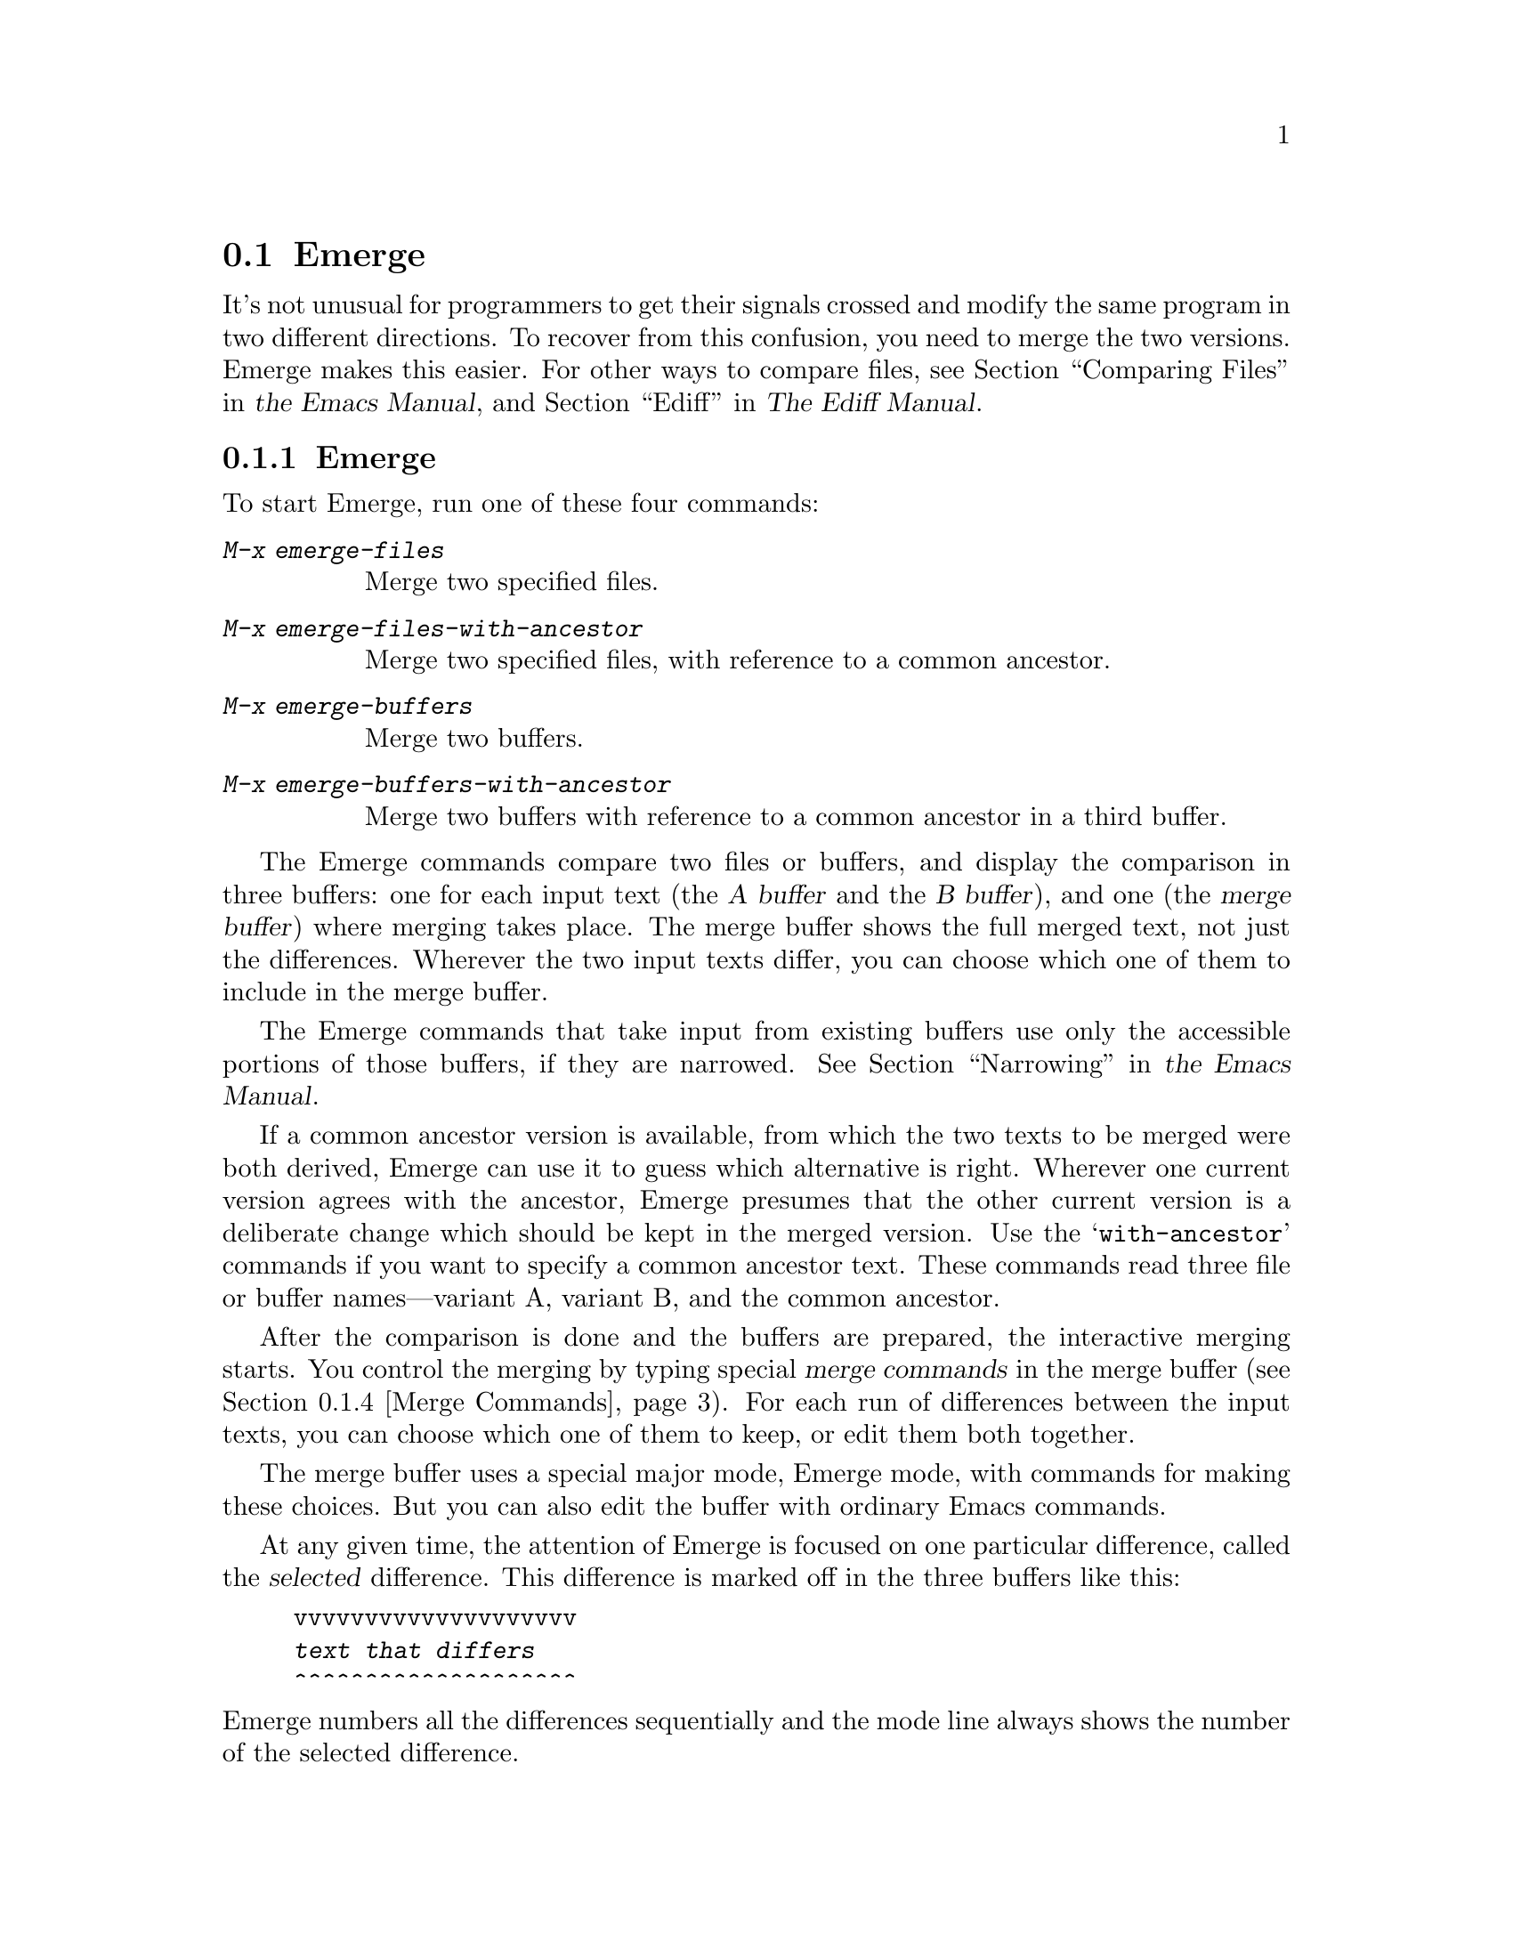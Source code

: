 @c ===========================================================================
@c
@c This file was generated with po4a. Translate the source file.
@c
@c ===========================================================================
@c This is part of the Emacs manual.
@c Copyright (C) 2004--2024 Free Software Foundation, Inc.
@c See file emacs-ja.texi for copying conditions.
@c
@c This file is included either in emacs-xtra-ja.texi (when producing the
@c printed version) or in the main Emacs manual (for the on-line version).
@node Emerge
@section Emergeでのファイルのマージ
@cindex Emerge
@cindex merging files

  It's not unusual for programmers to get their signals crossed and modify the
same program in two different directions.  To recover from this confusion,
you need to merge the two versions.  Emerge makes this easier.  For other
ways to compare files, see
@iftex
@ref{Comparing Files,,, emacs, the Emacs Manual},
@end iftex
@ifnottex
@ref{Comparing Files},
@end ifnottex
and @ref{Top,, Ediff, ediff, The Ediff Manual}.

@menu
* Overview of Emerge::       How to start Emerge.  Basic concepts.
* Submodes of Emerge::       Fast mode vs. Edit mode.  Skip Prefers mode and 
                               Auto Advance mode.
* State of Difference::      You do the merge by specifying state A or B for 
                               each difference.
* Merge Commands::           Commands for selecting a difference, changing 
                               states of differences, etc.
* Exiting Emerge::           What to do when you've finished the merge.
* Combining in Emerge::      How to keep both alternatives for a difference.
* Fine Points of Emerge::    Miscellaneous issues.
@end menu

@node Overview of Emerge
@subsection Emergeの概要

  To start Emerge, run one of these four commands:

@table @kbd
@item M-x emerge-files
@findex emerge-files
Merge two specified files.

@item M-x emerge-files-with-ancestor
@findex emerge-files-with-ancestor
Merge two specified files, with reference to a common ancestor.

@item M-x emerge-buffers
@findex emerge-buffers
Merge two buffers.

@item M-x emerge-buffers-with-ancestor
@findex emerge-buffers-with-ancestor
Merge two buffers with reference to a common ancestor in a third buffer.
@end table

@cindex merge buffer (Emerge)
@cindex A and B buffers (Emerge)
  The Emerge commands compare two files or buffers, and display the comparison
in three buffers: one for each input text (the @dfn{A buffer} and the @dfn{B
buffer}), and one (the @dfn{merge buffer}) where merging takes place.  The
merge buffer shows the full merged text, not just the differences.  Wherever
the two input texts differ, you can choose which one of them to include in
the merge buffer.

  The Emerge commands that take input from existing buffers use only the
accessible portions of those buffers, if they are narrowed.
@iftex
@xref{Narrowing,,, emacs, the Emacs Manual}.
@end iftex
@ifnottex
@xref{Narrowing}.
@end ifnottex


  If a common ancestor version is available, from which the two texts to be
merged were both derived, Emerge can use it to guess which alternative is
right.  Wherever one current version agrees with the ancestor, Emerge
presumes that the other current version is a deliberate change which should
be kept in the merged version.  Use the @samp{with-ancestor} commands if you
want to specify a common ancestor text.  These commands read three file or
buffer names---variant A, variant B, and the common ancestor.

  After the comparison is done and the buffers are prepared, the interactive
merging starts.  You control the merging by typing special @dfn{merge
commands} in the merge buffer (@pxref{Merge Commands}).  For each run of
differences between the input texts, you can choose which one of them to
keep, or edit them both together.

  The merge buffer uses a special major mode, Emerge mode, with commands for
making these choices.  But you can also edit the buffer with ordinary Emacs
commands.

  At any given time, the attention of Emerge is focused on one particular
difference, called the @dfn{selected} difference.  This difference is marked
off in the three buffers like this:

@example
vvvvvvvvvvvvvvvvvvvv
@var{text that differs}
^^^^^^^^^^^^^^^^^^^^
@end example

@noindent
Emerge numbers all the differences sequentially and the mode line always
shows the number of the selected difference.

  Normally, the merge buffer starts out with the A version of the text.  But
when the A version of a difference agrees with the common ancestor, then the
B version is initially preferred for that difference.

  Emerge leaves the merged text in the merge buffer when you exit.  At that
point, you can save it in a file with @kbd{C-x C-w}.  If you give a numeric
argument to @code{emerge-files} or @code{emerge-files-with-ancestor}, it
reads the name of the output file using the minibuffer.  (This is the last
file name those commands read.)  Then exiting from Emerge saves the merged
text in the output file.

  Normally, Emerge commands save the output buffer in its file when you exit.
If you abort Emerge with @kbd{C-]}, the Emerge command does not save the
output buffer, but you can save it yourself if you wish.

@node Submodes of Emerge
@subsection Emergeのサブモード

  You can choose between two modes for giving merge commands: Fast mode and
Edit mode.  In Fast mode, basic merge commands are single characters, but
ordinary Emacs commands are disabled.  This is convenient if you use only
merge commands.  In Edit mode, all merge commands start with the prefix key
@kbd{C-c C-c}, and the normal Emacs commands are also available.  This
allows editing the merge buffer, but slows down Emerge operations.

  Use @kbd{e} to switch to Edit mode, and @kbd{C-c C-c f} to switch to Fast
mode.  The mode line indicates Edit and Fast modes with @samp{E} and
@samp{F}.

  Emerge has two additional submodes that affect how particular merge commands
work: Auto Advance mode and Skip Prefers mode.

  If Auto Advance mode is in effect, the @kbd{a} and @kbd{b} commands advance
to the next difference.  This lets you go through the merge faster as long
as you simply choose one of the alternatives from the input.  The mode line
indicates Auto Advance mode with @samp{A}.

  If Skip Prefers mode is in effect, the @kbd{n} and @kbd{p} commands skip
over differences in states ``prefer-A'' and ``prefer-B'' (@pxref{State of
Difference}).  Thus you see only differences for which neither version is
presumed correct.  The mode line indicates Skip Prefers mode with @samp{S}.
This mode is only relevant when there is an ancestor.

@findex emerge-auto-advance
@findex emerge-skip-prefers
  Use the command @kbd{s a} (@code{emerge-auto-advance}) to set or clear Auto
Advance mode.  Use @kbd{s s} (@code{emerge-skip-prefers}) to set or clear
Skip Prefers mode.  These commands turn on the mode with a positive
argument, turn it off with a negative or zero argument, and toggle the mode
with no argument.

@node State of Difference
@subsection 相違の状態

  In the merge buffer, a difference is marked with lines of @samp{v} and
@samp{^} characters.  Each difference has one of these seven states:

@table @asis
@item A
The difference is showing the A version.  The @kbd{a} command always
produces this state; the mode line indicates it with @samp{A}.

@item B
The difference is showing the B version.  The @kbd{b} command always
produces this state; the mode line indicates it with @samp{B}.

@item default-A
@itemx default-B
The difference is showing the A or the B state by default, because you
haven't made a choice.  All differences start in the default-A state (and
thus the merge buffer is a copy of the A buffer), except those for which one
alternative is preferred (see below).

When you select a difference, its state changes from default-A or default-B
to plain A or B@.  Thus, the selected difference never has state default-A
or default-B, and these states are never displayed in the mode line.

The command @kbd{d a} chooses default-A as the default state, and @kbd{d b}
chooses default-B@.  This chosen default applies to all differences that you
have never selected and for which no alternative is preferred.  If you are
moving through the merge sequentially, the differences you haven't selected
are those following the selected one.  Thus, while moving sequentially, you
can effectively make the A version the default for some sections of the
merge buffer and the B version the default for others by using @kbd{d a} and
@kbd{d b} between sections.

@item prefer-A
@itemx prefer-B
The difference is showing the A or B state because it is @dfn{preferred}.
This means that you haven't made an explicit choice, but one alternative
seems likely to be right because the other alternative agrees with the
common ancestor.  Thus, where the A buffer agrees with the common ancestor,
the B version is preferred, because chances are it is the one that was
actually changed.

These two states are displayed in the mode line as @samp{A*} and @samp{B*}.

@item combined
The difference is showing a combination of the A and B states, as a result
of the @kbd{x c} or @kbd{x C} commands.

Once a difference is in this state, the @kbd{a} and @kbd{b} commands don't
do anything to it unless you give them a numeric argument.

The mode line displays this state as @samp{comb}.
@end table

@node Merge Commands
@subsection マージコマンド

  Here are the Merge commands for Fast mode; in Edit mode, precede them with
@kbd{C-c C-c}:

@table @kbd
@item p
Select the previous difference.

@item n
Select the next difference.

@item a
Choose the A version of this difference.

@item b
Choose the B version of this difference.

@item C-u @var{n} j
Select difference number @var{n}.

@item .
@c [Does not work in the A or B buffer?]
@c You can use this command in the merge buffer or in the A or B buffer.
Select the difference containing point.

@item q
Quit---finish the merge.

@item C-]
Abort---exit merging and do not save the output.

@item f
Go into Fast mode.  (In Edit mode, this is actually @kbd{C-c C-c f}.)

@item e
Go into Edit mode.

@item l
Recenter (like @kbd{C-l}) all three windows.  With an argument, reestablish
the default three-window display.

@item -
Specify part of a prefix numeric argument.

@item @var{digit}
Also specify part of a prefix numeric argument.

@item d a
Choose the A version as the default from here down in the merge buffer.

@item d b
Choose the B version as the default from here down in the merge buffer.

@item c a
Copy the A version of this difference into the kill ring.

@item c b
Copy the B version of this difference into the kill ring.

@item i a
Insert the A version of this difference at point.

@item i b
Insert the B version of this difference at point.

@item m
Put point and mark around the difference.

@item ^
Scroll all three windows down (like @kbd{M-v}).

@item v
Scroll all three windows up (like @kbd{C-v}).

@item <
Scroll all three windows left (like @kbd{C-x <}).

@item >
Scroll all three windows right (like @kbd{C-x >}).

@item |
Reset horizontal scroll on all three windows.

@item x 1
Shrink the merge window to one line.  (Use @kbd{C-u l} to restore it to full
size.)

@item x c
Combine the two versions of this difference (@pxref{Combining in Emerge}).

@item x f
Show the names of the files/buffers Emerge is operating on, in a Help
window.  (Use @kbd{C-u l} to restore windows.)

@item x j
Join this difference with the following one.  (@kbd{C-u x j} joins this
difference with the previous one.)

@item x s
Split this difference into two differences.  Before you use this command,
position point in each of the three buffers at the place where you want to
split the difference.

@item x t
Trim identical lines off the top and bottom of the difference.  Such lines
occur when the A and B versions are identical but differ from the ancestor
version.
@end table

@node Exiting Emerge
@subsection Emergeの終了

  The @kbd{q} command (@code{emerge-quit}) finishes the merge, storing the
results into the output file if you specified one.  It restores the A and B
buffers to their proper contents, or kills them if they were created by
Emerge and you haven't changed them.  It also disables the Emerge commands
in the merge buffer, since executing them later could damage the contents of
the various buffers.

  @kbd{C-]} aborts the merge.  This means exiting without writing the output
file.  If you didn't specify an output file, then there is no real
difference between aborting and finishing the merge.

  If the Emerge command was called from another Lisp program, then its return
value is @code{t} for successful completion, or @code{nil} if you abort.

@node Combining in Emerge
@subsection 2つのバージョンの合成

  Sometimes you want to keep @emph{both} alternatives for a particular
difference.  To do this, use @kbd{x c}, which edits the merge buffer like
this:

@example
@group
#ifdef NEW
@var{version from B buffer}
#else /* not NEW */
@var{version from A buffer}
#endif /* not NEW */
@end group
@end example

@noindent
@vindex emerge-combine-versions-template
While this example shows C preprocessor conditionals delimiting the two
alternative versions, you can specify the strings to use by setting the
variable @code{emerge-combine-versions-template} to a string of your
choice.  In the string, @samp{%a} says where to put version A, and @samp{%b}
says where to put version B@.  The default setting, which produces the
results shown above, looks like this:

@example
@group
"#ifdef NEW\n%b#else /* not NEW */\n%a#endif /* not NEW */\n"
@end group
@end example

@node Fine Points of Emerge
@subsection Emergeの細かい注意点

  During the merge, you mustn't try to edit the A and B buffers yourself.
Emerge modifies them temporarily, but ultimately puts them back the way they
were.

  You can have any number of merges going at once---just don't use any one
buffer as input to more than one merge at once, since the temporary changes
made in these buffers would get in each other's way.

  Starting Emerge can take a long time because it needs to compare the files
fully.  Emacs can't do anything else until @code{diff} finishes.  Perhaps in
the future someone will change Emerge to do the comparison in the background
when the input files are large---then you could keep on doing other things
with Emacs until Emerge is ready to accept commands.

@vindex emerge-startup-hook
  After setting up the merge, Emerge runs the hook @code{emerge-startup-hook}.
@iftex
@xref{Hooks,,, emacs, the Emacs Manual}.
@end iftex
@ifnottex
@xref{Hooks}.
@end ifnottex
